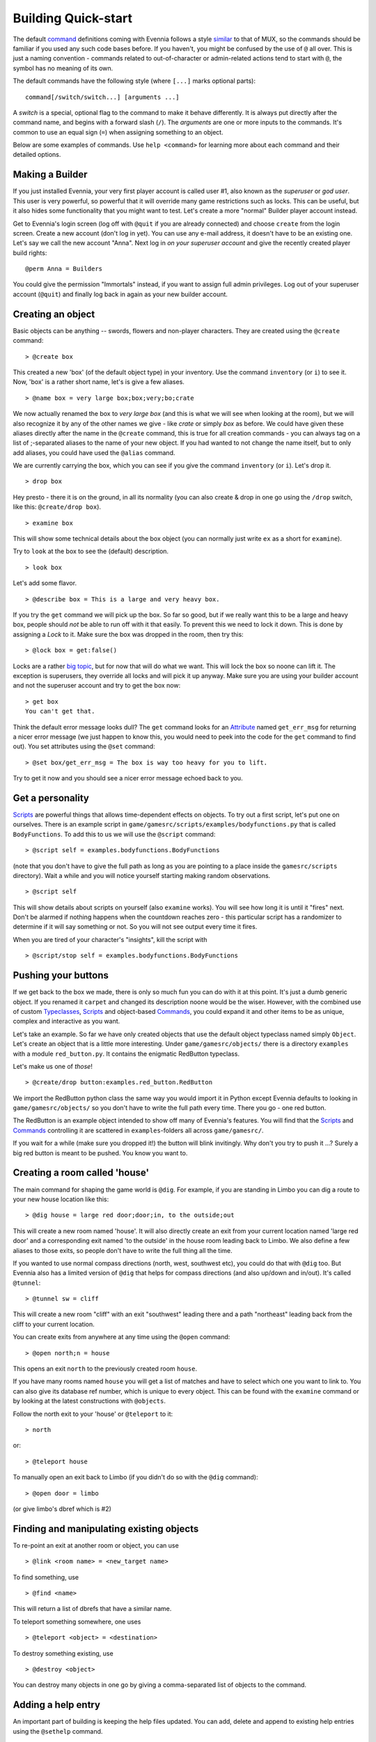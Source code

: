 Building Quick-start
====================

The default `command <Commands.html>`_ definitions coming with Evennia
follows a style `similar <UsingMUXAsAStandard.html>`_ to that of MUX, so
the commands should be familiar if you used any such code bases before.
If you haven't, you might be confused by the use of ``@`` all over. This
is just a naming convention - commands related to out-of-character or
admin-related actions tend to start with ``@``, the symbol has no
meaning of its own.

The default commands have the following style (where ``[...]`` marks
optional parts):

::

     command[/switch/switch...] [arguments ...]

A *switch* is a special, optional flag to the command to make it behave
differently. It is always put directly after the command name, and
begins with a forward slash (``/``). The *arguments* are one or more
inputs to the commands. It's common to use an equal sign (``=``) when
assigning something to an object.

Below are some examples of commands. Use ``help <command>`` for learning
more about each command and their detailed options.

Making a Builder
----------------

If you just installed Evennia, your very first player account is called
user #1, also known as the *superuser* or *god user*. This user is very
powerful, so powerful that it will override many game restrictions such
as locks. This can be useful, but it also hides some functionality that
you might want to test. Let's create a more "normal" Builder player
account instead.

Get to Evennia's login screen (log off with ``@quit`` if you are already
connected) and choose ``create`` from the login screen. Create a new
account (don't log in yet). You can use any e-mail address, it doesn't
have to be an existing one. Let's say we call the new account "Anna".
Next log in *on your superuser account* and give the recently created
player build rights:

::

     @perm Anna = Builders

You could give the permission "Immortals" instead, if you want to assign
full admin privileges. Log out of your superuser account (``@quit``) and
finally log back in again as your new builder account.

Creating an object
------------------

Basic objects can be anything -- swords, flowers and non-player
characters. They are created using the ``@create`` command:

::

    > @create box

This created a new 'box' (of the default object type) in your inventory.
Use the command ``inventory`` (or ``i``) to see it. Now, 'box' is a
rather short name, let's is give a few aliases.

::

    > @name box = very large box;box;very;bo;crate

We now actually renamed the box to *very large box* (and this is what we
will see when looking at the room), but we will also recognize it by any
of the other names we give - like *crate* or simply *box* as before. We
could have given these aliases directly after the name in the
``@create`` command, this is true for all creation commands - you can
always tag on a list of ;-separated aliases to the name of your new
object. If you had wanted to not change the name itself, but to only add
aliases, you could have used the ``@alias`` command.

We are currently carrying the box, which you can see if you give the
command ``inventory`` (or ``i``). Let's drop it.

::

    > drop box

Hey presto - there it is on the ground, in all its normality (you can
also create & drop in one go using the ``/drop`` switch, like this:
``@create/drop box``).

::

    > examine box

This will show some technical details about the box object (you can
normally just write ``ex`` as a short for ``examine``).

Try to ``look`` at the box to see the (default) description.

::

    > look box

Let's add some flavor.

::

    > @describe box = This is a large and very heavy box.

If you try the ``get`` command we will pick up the box. So far so good,
but if we really want this to be a large and heavy box, people should
*not* be able to run off with it that easily. To prevent this we need to
lock it down. This is done by assigning a *Lock* to it. Make sure the
box was dropped in the room, then try this:

::

    > @lock box = get:false()

Locks are a rather `big topic <Locks.html>`_, but for now that will do
what we want. This will lock the box so noone can lift it. The exception
is superusers, they override all locks and will pick it up anyway. Make
sure you are using your builder account and not the superuser account
and try to get the box now:

::

    > get box
    You can't get that. 

Think the default error message looks dull? The ``get`` command looks
for an `Attribute <Attributes.html>`_ named ``get_err_msg`` for
returning a nicer error message (we just happen to know this, you would
need to peek into the code for the ``get`` command to find out). You set
attributes using the ``@set`` command:

::

    > @set box/get_err_msg = The box is way too heavy for you to lift. 

Try to get it now and you should see a nicer error message echoed back
to you.

Get a personality
-----------------

`Scripts <Scripts.html>`_ are powerful things that allows time-dependent
effects on objects. To try out a first script, let's put one on
ourselves. There is an example script in
``game/gamesrc/scripts/examples/bodyfunctions.py`` that is called
``BodyFunctions``. To add this to us we will use the ``@script``
command:

::

    > @script self = examples.bodyfunctions.BodyFunctions

(note that you don't have to give the full path as long as you are
pointing to a place inside the ``gamesrc/scripts`` directory). Wait a
while and you will notice yourself starting making random observations.

::

    > @script self 

This will show details about scripts on yourself (also ``examine``
works). You will see how long it is until it "fires" next. Don't be
alarmed if nothing happens when the countdown reaches zero - this
particular script has a randomizer to determine if it will say something
or not. So you will not see output every time it fires.

When you are tired of your character's "insights", kill the script with

::

    > @script/stop self = examples.bodyfunctions.BodyFunctions

Pushing your buttons
--------------------

If we get back to the box we made, there is only so much fun you can do
with it at this point. It's just a dumb generic object. If you renamed
it ``carpet`` and changed its description noone would be the wiser.
However, with the combined use of custom
`Typeclasses <Typeclasses.html>`_, `Scripts <Scripts.html>`_ and
object-based `Commands <Commands.html>`_, you could expand it and other
items to be as unique, complex and interactive as you want.

Let's take an example. So far we have only created objects that use the
default object typeclass named simply ``Object``. Let's create an object
that is a little more interesting. Under ``game/gamesrc/objects/`` there
is a directory ``examples`` with a module ``red_button.py``. It contains
the enigmatic RedButton typeclass.

Let's make us one of *those*!

::

    > @create/drop button:examples.red_button.RedButton

We import the RedButton python class the same way you would import it in
Python except Evennia defaults to looking in ``game/gamesrc/objects/``
so you don't have to write the full path every time. There you go - one
red button.

The RedButton is an example object intended to show off many of
Evennia's features. You will find that the `Scripts <Scripts.html>`_ and
`Commands <Commands.html>`_ controlling it are scattered in
``examples``-folders all across ``game/gamesrc/``.

If you wait for a while (make sure you dropped it!) the button will
blink invitingly. Why don't you try to push it ...? Surely a big red
button is meant to be pushed. You know you want to.

Creating a room called 'house'
------------------------------

The main command for shaping the game world is ``@dig``. For example, if
you are standing in Limbo you can dig a route to your new house location
like this:

::

    > @dig house = large red door;door;in, to the outside;out

This will create a new room named 'house'. It will also directly create
an exit from your current location named 'large red door' and a
corresponding exit named 'to the outside' in the house room leading back
to Limbo. We also define a few aliases to those exits, so people don't
have to write the full thing all the time.

If you wanted to use normal compass directions (north, west, southwest
etc), you could do that with ``@dig`` too. But Evennia also has a
limited version of ``@dig`` that helps for compass directions (and also
up/down and in/out). It's called ``@tunnel``:

::

    > @tunnel sw = cliff

This will create a new room "cliff" with an exit "southwest" leading
there and a path "northeast" leading back from the cliff to your current
location.

You can create exits from anywhere at any time using the ``@open``
command:

::

    > @open north;n = house

This opens an exit ``north`` to the previously created room ``house``.

If you have many rooms named ``house`` you will get a list of matches
and have to select which one you want to link to. You can also give its
database ref number, which is unique to every object. This can be found
with the ``examine`` command or by looking at the latest constructions
with ``@objects``.

Follow the north exit to your 'house' or ``@teleport`` to it:

::

    > north

or:

::

    > @teleport house

To manually open an exit back to Limbo (if you didn't do so with the
``@dig`` command):

::

    > @open door = limbo

(or give limbo's dbref which is #2)

Finding and manipulating existing objects
-----------------------------------------

To re-point an exit at another room or object, you can use

::

    > @link <room name> = <new_target name>

To find something, use

::

    > @find <name>

This will return a list of dbrefs that have a similar name.

To teleport something somewhere, one uses

::

    > @teleport <object> = <destination>

To destroy something existing, use

::

    > @destroy <object>

You can destroy many objects in one go by giving a comma-separated list
of objects to the command.

Adding a help entry
-------------------

An important part of building is keeping the help files updated. You can
add, delete and append to existing help entries using the ``@sethelp``
command.

::

    > @sethelp/add MyTopic = This help topic is about ... 

Adding a World
--------------

Evennia comes with a tutorial world for you to build. To build this you
need to log back in as *superuser*. Place yourself in Limbo and do:

::

     @batchcommand contrib.tutorial_world.build

This will take a while, but you will see a lot of messages as the world
is built for you. You will end up with a new exit from Limbo named
*tutorial*. See more info about the tutorial world
`here <TutorialWorldIntroduction.html>`_. Read
``contrib/tutorial/world/build.ev`` to see exactly how it's built, step
by step.
